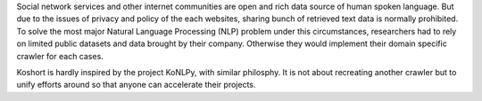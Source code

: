 Social network services and other internet communities are open and rich data source of human spoken language.
But due to the issues of privacy and policy of the each websites, sharing bunch of retrieved text data is normally prohibited.
To solve the most major Natural Language Processing (NLP) problem under this circumstances, researchers had to rely on limited public datasets and data brought by their company.
Otherwise they would implement their domain specific crawler for each cases.

Koshort is hardly inspired by the project KoNLPy, with similar philosphy. It is not about recreating another crawler but to unify efforts around so that anyone can accelerate their projects.


